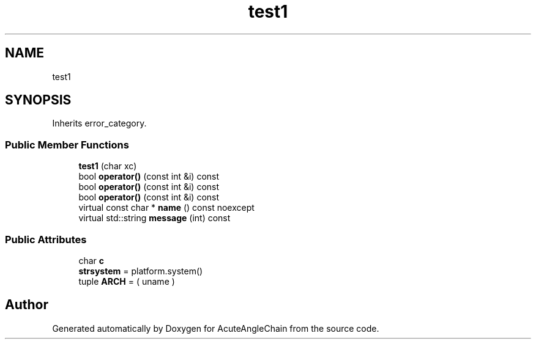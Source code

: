 .TH "test1" 3 "Sun Jun 3 2018" "AcuteAngleChain" \" -*- nroff -*-
.ad l
.nh
.SH NAME
test1
.SH SYNOPSIS
.br
.PP
.PP
Inherits error_category\&.
.SS "Public Member Functions"

.in +1c
.ti -1c
.RI "\fBtest1\fP (char xc)"
.br
.ti -1c
.RI "bool \fBoperator()\fP (const int &i) const"
.br
.ti -1c
.RI "bool \fBoperator()\fP (const int &i) const"
.br
.ti -1c
.RI "bool \fBoperator()\fP (const int &i) const"
.br
.ti -1c
.RI "virtual const char * \fBname\fP () const noexcept"
.br
.ti -1c
.RI "virtual std::string \fBmessage\fP (int) const"
.br
.in -1c
.SS "Public Attributes"

.in +1c
.ti -1c
.RI "char \fBc\fP"
.br
.ti -1c
.RI "\fBstrsystem\fP = platform\&.system()"
.br
.ti -1c
.RI "tuple \fBARCH\fP = ( uname )"
.br
.in -1c

.SH "Author"
.PP 
Generated automatically by Doxygen for AcuteAngleChain from the source code\&.
